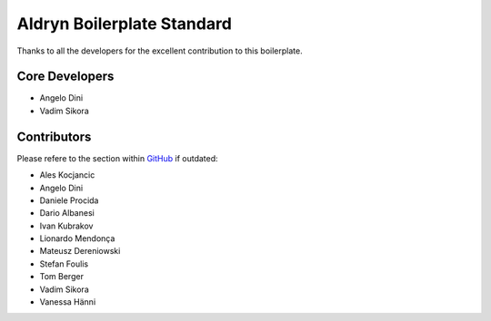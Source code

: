###########################
Aldryn Boilerplate Standard
###########################

Thanks to all the developers for the excellent contribution to this boilerplate.


***************
Core Developers
***************

* Angelo Dini
* Vadim Sikora


************
Contributors
************

Please refere to the section within
`GitHub <https://github.com/aldryn/aldryn-boilerplate-bootstrap3/graphs/contributors/>`_ if outdated:

* Ales Kocjancic
* Angelo Dini
* Daniele Procida
* Dario Albanesi
* Ivan Kubrakov
* Lionardo Mendonça
* Mateusz Dereniowski
* Stefan Foulis
* Tom Berger
* Vadim Sikora
* Vanessa Hänni
